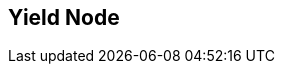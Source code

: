 [#manual/yield-node]

## Yield Node



ifdef::backend-multipage_html5[]
<<reference/yield-node.html,Reference>>
endif::[]